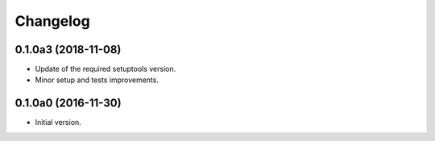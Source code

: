 Changelog
=========

0.1.0a3 (2018-11-08)
--------------------
- Update of the required setuptools version.
- Minor setup and tests improvements.

0.1.0a0 (2016-11-30)
--------------------
- Initial version.
